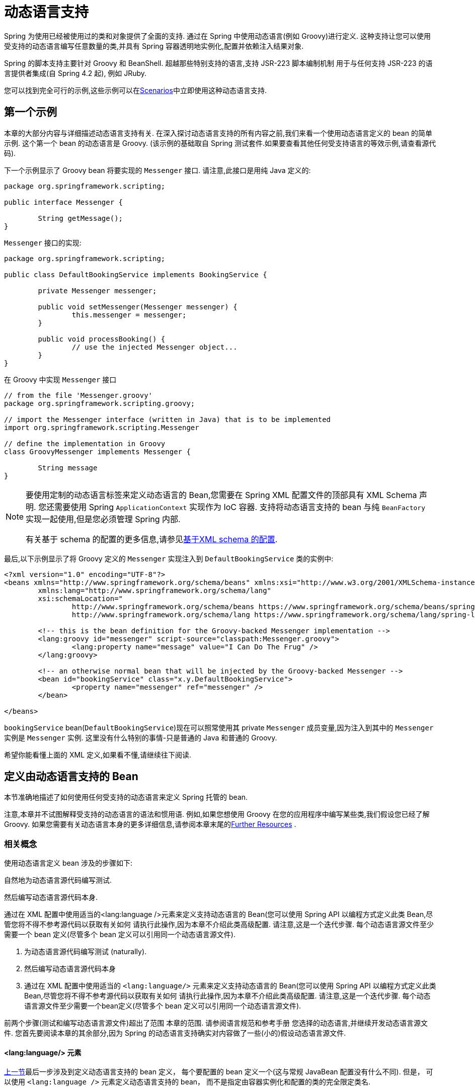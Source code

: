 [[dynamic-language]]
= 动态语言支持

Spring 为使用已经被使用过的类和对象提供了全面的支持. 通过在 Spring 中使用动态语言(例如 Groovy)进行定义. 这种支持让您可以使用受支持的动态语言编写任意数量的类,并具有 Spring 容器透明地实例化,配置并依赖注入结果对象.

Spring 的脚本支持主要针对 Groovy 和 BeanShell. 超越那些特别支持的语言,支持 JSR-223 脚本编制机制 用于与任何支持 JSR-223 的语言提供者集成(自 Spring 4.2 起), 例如 JRuby.

您可以找到完全可行的示例,这些示例可以在<<dynamic-language-scenarios>>中立即使用这种动态语言支持.

[[dynamic-language-a-first-example]]
== 第一个示例

本章的大部分内容与详细描述动态语言支持有关. 在深入探讨动态语言支持的所有内容之前,我们来看一个使用动态语言定义的 bean 的简单示例. 这个第一个 bean 的动态语言是 Groovy. (该示例的基础取自 Spring 测试套件.如果要查看其他任何受支持语言的等效示例,请查看源代码).

下一个示例显示了 Groovy bean 将要实现的 `Messenger` 接口. 请注意,此接口是用纯 Java 定义的:

[source,groovy,indent=0,subs="verbatim,quotes"]
----
	package org.springframework.scripting;

	public interface Messenger {

		String getMessage();
	}
----

`Messenger` 接口的实现:

[source,java,indent=0,subs="verbatim,quotes"]
----
	package org.springframework.scripting;

	public class DefaultBookingService implements BookingService {

		private Messenger messenger;

		public void setMessenger(Messenger messenger) {
			this.messenger = messenger;
		}

		public void processBooking() {
			// use the injected Messenger object...
		}
	}
----

在 Groovy 中实现 `Messenger` 接口

[source,groovy,indent=0,subs="verbatim,quotes"]
----
	// from the file 'Messenger.groovy'
	package org.springframework.scripting.groovy;

	// import the Messenger interface (written in Java) that is to be implemented
	import org.springframework.scripting.Messenger

	// define the implementation in Groovy
	class GroovyMessenger implements Messenger {

		String message
	}
----

[NOTE]
====
要使用定制的动态语言标签来定义动态语言的 Bean,您需要在 Spring XML 配置文件的顶部具有 XML Schema 声明. 您还需要使用 Spring `ApplicationContext` 实现作为 IoC 容器. 支持将动态语言支持的 bean 与纯 `BeanFactory` 实现一起使用,但是您必须管理 Spring 内部.

有关基于 schema 的配置的更多信息,请参见<<xsd-schemas-lang,基于XML schema 的配置>>.
====

最后,以下示例显示了将 Groovy 定义的 `Messenger` 实现注入到 `DefaultBookingService` 类的实例中:

[source,xml,indent=0,subs="verbatim,quotes"]
----
	<?xml version="1.0" encoding="UTF-8"?>
	<beans xmlns="http://www.springframework.org/schema/beans" xmlns:xsi="http://www.w3.org/2001/XMLSchema-instance"
		xmlns:lang="http://www.springframework.org/schema/lang"
		xsi:schemaLocation="
			http://www.springframework.org/schema/beans https://www.springframework.org/schema/beans/spring-beans.xsd
			http://www.springframework.org/schema/lang https://www.springframework.org/schema/lang/spring-lang.xsd">

		<!-- this is the bean definition for the Groovy-backed Messenger implementation -->
		<lang:groovy id="messenger" script-source="classpath:Messenger.groovy">
			<lang:property name="message" value="I Can Do The Frug" />
		</lang:groovy>

		<!-- an otherwise normal bean that will be injected by the Groovy-backed Messenger -->
		<bean id="bookingService" class="x.y.DefaultBookingService">
			<property name="messenger" ref="messenger" />
		</bean>

	</beans>
----

`bookingService` bean(`DefaultBookingService`)现在可以照常使用其 private `Messenger` 成员变量,因为注入到其中的 `Messenger` 实例是 `Messenger` 实例. 这里没有什么特别的事情-只是普通的 Java 和普通的 Groovy.

希望你能看懂上面的 XML 定义,如果看不懂,请继续往下阅读.

[[dynamic-language-beans]]
== 定义由动态语言支持的 Bean

本节准确地描述了如何使用任何受支持的动态语言来定义 Spring 托管的 bean.

注意,本章并不试图解释受支持的动态语言的语法和惯用语. 例如,如果您想使用 Groovy 在您的应用程序中编写某些类,我们假设您已经了解 Groovy. 如果您需要有关动态语言本身的更多详细信息,请参阅本章末尾的<<dynamic-language-resources>> .

[[dynamic-language-beans-concepts]]
=== 相关概念

使用动态语言定义 bean 涉及的步骤如下:

自然地为动态语言源代码编写测试.

然后编写动态语言源代码本身.

通过在 XML 配置中使用适当的<lang:language />元素来定义支持动态语言的 Bean(您可以使用 Spring API 以编程方式定义此类 Bean,尽管您将不得不参考源代码以获取有关如何 请执行此操作,因为本章不介绍此类高级配置. 请注意,这是一个迭代步骤. 每个动态语言源文件至少需要一个 bean 定义(尽管多个 bean 定义可以引用同一个动态语言源文件).

. 为动态语言源代码编写测试 (naturally).
. 然后编写动态语言源代码本身
. 通过在 XML 配置中使用适当的 `<lang:language/>` 元素来定义支持动态语言的 Bean(您可以使用 Spring API 以编程方式定义此类 Bean,尽管您将不得不参考源代码以获取有关如何 请执行此操作,因为本章不介绍此类高级配置. 请注意,这是一个迭代步骤. 每个动态语言源文件至少需要一个bean定义(尽管多个 bean 定义可以引用同一个动态语言源文件).

前两个步骤(测试和编写动态语言源文件)超出了范围 本章的范围. 请参阅语言规范和参考手册 您选择的动态语言,并继续开发动态语言源文件. 您首先要阅读本章的其余部分,因为 Spring 的动态语言支持确实对内容做了一些(小的)假设动态语言源文件.

[[dynamic-language-beans-concepts-xml-language-element]]
==== <lang:language/> 元素

<<dynamic-language-beans-concepts, 上一节>>最后一步涉及到定义动态语言支持的 bean 定义， 每个要配置的 bean 定义一个(这与常规 JavaBean 配置没有什么不同).  但是， 可以使用 `<lang:language />` 元素定义动态语言支持的 bean， 而不是指定由容器实例化和配置的类的完全限定类名.


每种支持的语言都有一个相对于的 `<lang:language/>` 元素:

* `<lang:groovy/>` (Groovy)
* `<lang:bsh/>` (BeanShell)
* `<lang:std/>` (JSR-223, e.g. with JRuby)

可用于配置的属性和子元素完全取决于定义该 bean 所使用的语言(本章稍后的特定于语言的部分对此进行了详细说明).

[[dynamic-language-refreshable-beans]]
==== Refreshable Beans

Spring 对动态语言的支持(也许是唯一)最引人注目的功能之一就是 "`refreshable bean`" 特性.

可刷新的 bean 是动态语言支持的 bean.  通过少量配置， 支持动态语言的 Bean 可以监视其源文件资源中的更改， 然后在更改动态语言源文件时(例如， 当您在 Windows 上编辑并保存对文件的更改时)重新加载自身文件系统).

这使您可以将任何数量的动态语言源文件部署为应用程序的一部分， 配置 Spring 容器以创建由动态语言源文件支持的 bean(使用本章中描述的机制)， 以及(随后， 随着需求的变化或其他一些变化) 外部因素起作用)编辑动态语言源文件， 并使它们所做的任何更改都反映在更改后的动态语言源文件支持的 Bean 中.  无需关闭正在运行的应用程序(或在 Web 应用程序的情况下重新部署).  如此修改的支持动态语言的 Bean 从更改后的动态语言源文件中获取了新的状态和逻辑.

NOTE: 此特性默认是关闭的.

现在我们来看一个例子， 看看使用可刷新 bean 是多么容易.  要打开可刷新 bean 功能， 必须在 bean 定义的 `<lang:language />` 元素上指定一个附加属性.  因此， 如果我们坚持使用本章前面的<<dynamic-language-a-first-example, 示例>>， 则以下示例显示了我们将在 Spring XML 配置中进行哪些更改以实现可刷新的 bean:

[source,xml,indent=0,subs="verbatim,quotes"]
----
	<beans>

		<!-- this bean is now 'refreshable' due to the presence of the 'refresh-check-delay' attribute -->
		<lang:groovy id="messenger"
				refresh-check-delay="5000" <!-- switches refreshing on with 5 seconds between checks -->
				script-source="classpath:Messenger.groovy">
			<lang:property name="message" value="I Can Do The Frug" />
		</lang:groovy>

		<bean id="bookingService" class="x.y.DefaultBookingService">
			<property name="messenger" ref="messenger" />
		</bean>

	</beans>
----

这确实是您要做的.  在 `messenger` Bean 定义上定义的 `refresh-check-delay` 属性是毫秒数， 在该毫秒数之后， 对基础动态语言源文件进行的任何更改都会刷新 Bean.  您可以通过为 `refresh-check-delay` 属性分配一个负值来关闭刷新行为.  请记住， 默认情况下， 刷新行为是禁用的.  如果您不希望刷新行为， 则不要定义属性.

然后运行以下应用程序， 则可以使用可刷新功能.  (请在下一段代码中使用 "`jumping-through-hoops-to-pause-the-execution`" 的恶作剧. )`System.in.read()` 调用仅存在， 以便在您执行该程序时暂停执行.  (在这种情况下， 开发人员)关闭并编辑基础动态语言源文件， 以便在程序恢复执行时在由动态语言支持的 bean 上触发刷新.

以下清单显示了此示例应用程序:

[source,java,indent=0,subs="verbatim,quotes"]
----
	import org.springframework.context.ApplicationContext;
	import org.springframework.context.support.ClassPathXmlApplicationContext;
	import org.springframework.scripting.Messenger;

	public final class Boot {

		public static void main(final String[] args) throws Exception {
			ApplicationContext ctx = new ClassPathXmlApplicationContext("beans.xml");
			Messenger messenger = (Messenger) ctx.getBean("messenger");
			System.out.println(messenger.getMessage());
			// pause execution while I go off and make changes to the source file...
			System.in.read();
			System.out.println(messenger.getMessage());
		}
	}
----

然后， 出于本示例的目的， 假定必须更改对 `Messenger` 实现的 `getMessage()` 方法的所有调用， 以使 message 用引号引起来.  以下清单显示了您(开发人员)在暂停程序执行时应对 `Messenger.groovy` 源文件进行的更改:

[source,groovy,indent=0,subs="verbatim,quotes"]
----
	package org.springframework.scripting

	class GroovyMessenger implements Messenger {

		private String message = "Bingo"

		public String getMessage() {
			// change the implementation to surround the message in quotes
			return "'" + this.message + "'"
		}

		public void setMessage(String message) {
			this.message = message
		}
	}
----

程序运行时， 输入暂停之前的输出将为 `I Can Do The Frug`.  更改并保存对源文件的更改并恢复执行程序之后， 在支持动态语言的 `Messenger` 实现上调用 `getMessage()` 方法的结果为 `'I Can Do The Frug'`(请注意包含其他内容-引号).

如果更改发生在 `refresh-check-delay` 值的窗口内， 则对脚本所做的更改不会触发刷新.  直到在支持动态语言的 Bean 上调用方法之前， 实际上不会进行对脚本的更改.  只有在支持动态语言的 Bean 上调用方法时， 它才会检查其基础脚本源是否已更改.  与刷新脚本有关的任何异常(例如遇到编译错误或发现脚本文件已被删除)都会导致致命异常传播到调用代码.

前面描述的可刷新 bean 行为不适用于使用 `<lang:inline-script/>` 元素表示法定义的动态语言源文件(请参阅<<dynamic-language-beans-inline>>).  此外， 它仅适用于实际上可以检测到基础源文件的更改的 Bean(例如， 通过检查文件系统上存在的动态语言源文件的最后修改日期的代码).

[[dynamic-language-beans-inline]]
==== Inline Dynamic Language Source Files

动态语言支持还可以直接嵌入在 Spring bean 定义中的动态语言源文件.  更具体地说， 使用 `<lang:inline-script/>` 元素， 您可以在 Spring 配置文件中立即定义动态语言源.  下面示例可以阐明内联脚本功能的工作方式:

[source,xml,indent=0,subs="verbatim,quotes"]
----
	<lang:groovy id="messenger">
		<lang:inline-script>

	package org.springframework.scripting.groovy;

	import org.springframework.scripting.Messenger

	class GroovyMessenger implements Messenger {
		String message
	}

		</lang:inline-script>
		<lang:property name="message" value="I Can Do The Frug" />
	</lang:groovy>
----

如果将有关在 Spring 配置文件中定义动态语言源是否是一种好习惯的问题放在一边， 在某些情况下，  `<lang:inline-script/>` 元素可能会有用.  例如， 我们可能想将 Spring Validator 实现快速添加到 Spring MVC Controller.  这只是使用嵌入式源代码的工作.  (有关此类示例， 请参见<<dynamic-language-scenarios-validators>>. )

[[dynamic-language-beans-ctor-injection]]
==== 在动态语言支持的 Bean 的上下文中了解构造函数注入

关于 Spring 的动态语言支持， 有一件非常重要的事情要注意.  也就是说， 您不能(当前)向动态语言支持的 bean 提供构造函数参数(因此， 构造函数注入不适用于动态语言支持的 bean).  为了使对构造函数和属性的特殊处理 100％ 清晰， 以下代码和配置的混合将不起作用:

.An approach that cannot work
[source,groovy,indent=0,subs="verbatim,quotes"]
----
	// from the file 'Messenger.groovy'
	package org.springframework.scripting.groovy;

	import org.springframework.scripting.Messenger

	class GroovyMessenger implements Messenger {

		GroovyMessenger() {}

		// this constructor is not available for Constructor Injection
		GroovyMessenger(String message) {
			this.message = message;
		}

		String message

		String anotherMessage
	}
----

[source,xml,indent=0,subs="verbatim,quotes"]
----
	<lang:groovy id="badMessenger"
		script-source="classpath:Messenger.groovy">
		<!-- this next constructor argument will not be injected into the GroovyMessenger -->
		<!-- in fact, this isn't even allowed according to the schema -->
		<constructor-arg value="This will not work" />

		<!-- only property values are injected into the dynamic-language-backed object -->
		<lang:property name="anotherMessage" value="Passed straight through to the dynamic-language-backed object" />

	</lang>
----

在实践中， 这种限制并不像它最初出现的那样重要， 因为 setter 注入是绝大多数开发人员所偏爱的注入方式(我们将讨论是否对另一天来说是一件好事).

[[dynamic-language-beans-groovy]]
=== Groovy Beans

本节描述了如何在 Spring 中使用 Groovy 中定义的 bean.

Groovy 主页包含以下描述:

"`Groovy is an agile dynamic language for the Java 2 Platform that has many of the
features that people like so much in languages like Python, Ruby and Smalltalk, making
them available to Java developers using a Java-like syntax.`"

如果您从上至下直接阅读了本章， 那么您已经看到了 Groovy 动态语言支持的 bean 的 <<dynamic-language-a-first-example, 示例>>.  现在考虑另一个示例(再次使用 Spring 测试套件中的示例):

[source,java,indent=0,subs="verbatim,quotes"]
----
	package org.springframework.scripting;

	public interface Calculator {

		int add(int x, int y);
	}
----

以下实例使用 Groovy 实现了 `Calculator` 接口:

[source,groovy,indent=0,subs="verbatim,quotes"]
----
	// from the file 'calculator.groovy'
	package org.springframework.scripting.groovy

	class GroovyCalculator implements Calculator {

		int add(int x, int y) {
			x + y
		}
	}
----

以下 bean 定义使用 Groovy 中定义的 calculator:

[source,xml,indent=0,subs="verbatim,quotes"]
----
	<!-- from the file 'beans.xml' -->
	<beans>
		<lang:groovy id="calculator" script-source="classpath:calculator.groovy"/>
	</beans>
----

最后， 应用程序将执行上述配置:

[source,java,indent=0,subs="verbatim,quotes"]
----
	package org.springframework.scripting;

	import org.springframework.context.ApplicationContext;
	import org.springframework.context.support.ClassPathXmlApplicationContext;

	public class Main {

		public static void main(String[] args) {
			ApplicationContext ctx = new ClassPathXmlApplicationContext("beans.xml");
			Calculator calc = ctx.getBean("calculator", Calculator.class);
			System.out.println(calc.add(2, 8));
		}
	}
----

运行上述程序得到的结果是 `10`(很正常). (有关更多有趣的示例， 请参见<<dynamic-language-scenarios>>以获得更复杂的示例， 或参见本章后面的示例场景).

每个 Groovy 源文件中定义的类不得超过一个.  尽管这在 Groovy 中是完全合法的， 但(可以说)这是一种不好的做法.  为了采用一致的方法， 您(在 Spring 小组看来)应该遵守每个源文件一个 (public) 类的标准 Java 约定.

[[dynamic-language-beans-groovy-customizer]]
==== 通过使用回调自定义 Groovy 对象

`GroovyObjectCustomizer` 接口是一个回调， 您可以将其他创建逻辑挂接到创建 Groovy 支持的 bean 的过程中.  例如， 此接口的实现可以调用任何必需的初始化方法， 设置一些默认属性值或指定自定义 `MetaClass`.  以下清单显示了 `GroovyObjectCustomizer` 接口定义:

[source,java,indent=0,subs="verbatim,quotes"]
----
	public interface GroovyObjectCustomizer {

		void customize(GroovyObject goo);
	}
----

Spring 框架实例化您的 Groovy 支持的 bean 的实例， 然后将创建的 `GroovyObject` 传递到指定的 `GroovyObjectCustomizer`(如果已定义).  您可以使用提供的 `GroovyObject` 参考来做任何您想做的事情.  我们希望大多数人都希望使用此回调来设置自定义 `MetaClass`， 以下示例说明了如何进行设置:

[source,java,indent=0,subs="verbatim,quotes"]
----
	public final class SimpleMethodTracingCustomizer implements GroovyObjectCustomizer {

		public void customize(GroovyObject goo) {
			DelegatingMetaClass metaClass = new DelegatingMetaClass(goo.getMetaClass()) {

				public Object invokeMethod(Object object, String methodName, Object[] arguments) {
					System.out.println("Invoking '" + methodName + "'.");
					return super.invokeMethod(object, methodName, arguments);
				}
			};
			metaClass.initialize();
			goo.setMetaClass(metaClass);
		}

	}
----

Groovy 中对元编程的完整讨论超出了 Spring 参考手册的范围.  请参阅 Groovy 参考手册的相关部分， 或在线进行搜索.  大量文章讨论了该主题.  实际上， 如果使用 Spring 命名空间支持， 使用 `GroovyObjectCustomizer` 很容易， 如以下示例所示:

[source,xml,indent=0,subs="verbatim,quotes"]
----
	<!-- define the GroovyObjectCustomizer just like any other bean -->
	<bean id="tracingCustomizer" class="example.SimpleMethodTracingCustomizer"/>

		<!-- ... and plug it into the desired Groovy bean via the 'customizer-ref' attribute -->
		<lang:groovy id="calculator"
			script-source="classpath:org/springframework/scripting/groovy/Calculator.groovy"
			customizer-ref="tracingCustomizer"/>
----

如果不使用 Spring 命名空间支持， 则仍然可以使用 `GroovyObjectCustomizer` 功能， 如以下示例所示:

[source,xml,indent=0,subs="verbatim,quotes"]
----
	<bean id="calculator" class="org.springframework.scripting.groovy.GroovyScriptFactory">
		<constructor-arg value="classpath:org/springframework/scripting/groovy/Calculator.groovy"/>
		<!-- define the GroovyObjectCustomizer (as an inner bean) -->
		<constructor-arg>
			<bean id="tracingCustomizer" class="example.SimpleMethodTracingCustomizer"/>
		</constructor-arg>
	</bean>

	<bean class="org.springframework.scripting.support.ScriptFactoryPostProcessor"/>
----

NOTE: 您还可以在与 Spring 的 `GroovyObjectCustomizer` 相同的位置指定一个 Groovy CompilationCustomizer(例如 `ImportCustomizer`)或是完整的 Groovy `CompilerConfiguration` 对象.  此外， 您可以在 `ConfigurableApplicationContext.setClassLoader` 级别为您的 bean 设置具有自定义配置的通用 `GroovyClassLoader`.  这也导致了 `GroovyClassLoader` 的共享使用， 因此建议在有大量脚本化 bean 的情况下使用(避免每个 bean 使用隔离的 `GroovyClassLoader` 实例).


[[dynamic-language-beans-bsh]]
=== BeanShell Beans

本节描述如何在 Spring 中使用 BeanShell bean.

https://beanshell.github.io/intro.html[BeanShell 主页] 包括以下描述:

----
BeanShell is a small, free, embeddable Java source interpreter with dynamic language
features, written in Java. BeanShell dynamically executes standard Java syntax and
extends it with common scripting conveniences such as loose types, commands, and method
closures like those in Perl and JavaScript.
----


与 Groovy 相比， BeanShell 支持的 bean 定义需要一些(小的)附加配置.  在 Spring 中实现 BeanShell 动态语言支持很有趣， 因为 Spring 创建了一个 JDK 动态代理， 该代理实现了 `<lang:bsh>` 元素的 s`script-interfaces` 属性值中指定的所有接口(这就是为什么必须 在属性值中提供至少一个接口， 因此在使用 BeanShell 支持的 bean 时对接口进行编程).  这意味着对 BeanShell 支持的对象的每个方法调用都将通过 JDK 动态代理调用机制进行.

现在， 我们可以展示一个使用基于 BeanShell 的 Bean 的完整工作示例， 该 Bean 实现了本章前面定义的 `Messenger` 接口.  我们再次显示 `Messenger` 接口的定义:

[source,java,indent=0,subs="verbatim,quotes"]
----
	package org.springframework.scripting;

	public interface Messenger {

		String getMessage();
	}
----

下面的示例显示了 `Messenger` 接口的 `BeanShell` "`implementation`":

[source,java,indent=0,subs="verbatim,quotes"]
----
	String message;

	String getMessage() {
		return message;
	}

	void setMessage(String aMessage) {
		message = aMessage;
	}
----

The following example shows the Spring XML that defines an "`instance`" of the above
"`class`" (again, we use these terms very loosely here):

[source,xml,indent=0,subs="verbatim,quotes"]
----
	<lang:bsh id="messageService" script-source="classpath:BshMessenger.bsh"
		script-interfaces="org.springframework.scripting.Messenger">

		<lang:property name="message" value="Hello World!" />
	</lang:bsh>
----

有关可能需要使用基于 BeanShell 的 bean 的某些方案， 请参阅 <<dynamic-language-scenarios>>.

[[dynamic-language-scenarios]]
== Scenarios

用脚本语言定义 Spring 托管 Bean 可能会有所裨益的方案有很多， 而且也各不相同.  本节描述了 Spring 中对动态语言支持的两种可能的用例.

[[dynamic-language-scenarios-controllers]]
=== 脚本 Spring MVC Controllers

可以从使用动态语言支持的 bean 中受益的一组类是 Spring MVC 控制器的类.  在纯 Spring MVC 应用程序中， 通过 Web 应用程序的导航流在很大程度上取决于封装在 Spring MVC 控制器中的代码.  由于需要更新 Web 应用程序的导航流和其他表示层逻辑以响应支持问题或不断变化的业务需求， 因此通过编辑一个或多个动态语言源文件并查看它们， 很容易实现任何此类必需的更改.  更改立即反映在正在运行的应用程序的状态中.

请记住， 在像 Spring 这样的项目所拥护的轻量级架构模型中， 您通常旨在拥有一个非常浅的表示层， 而应用程序的所有繁琐的业务逻辑都包含在 domain 和服务层类中.  将 Spring MVC 控制器开发为支持动态语言的 Bean， 使您可以通过编辑和保存文本文件来更改表示层逻辑.  对此类动态语言源文件的任何更改(取决于配置)都会自动反映在由动态语言源文件支持的 Bean 中.

NOTE: 要对动态语言支持的 bean 进行任何更改的这种自动 "`pickup`"， 必须启用  "`refreshable beans`"  功能.  有关此功能的完整处理， 请参见 <<dynamic-language-refreshable-beans>>.

以下示例显示了使用 Groovy 动态语言实现的 `org.springframework.web.servlet.mvc.Controller`:

[source,groovy,indent=0,subs="verbatim,quotes"]
----
	// from the file '/WEB-INF/groovy/FortuneController.groovy'
	package org.springframework.showcase.fortune.web

	import org.springframework.showcase.fortune.service.FortuneService
	import org.springframework.showcase.fortune.domain.Fortune
	import org.springframework.web.servlet.ModelAndView
	import org.springframework.web.servlet.mvc.Controller

	import javax.servlet.http.HttpServletRequest
	import javax.servlet.http.HttpServletResponse

	class FortuneController implements Controller {

		@Property FortuneService fortuneService

		ModelAndView handleRequest(HttpServletRequest request,
				HttpServletResponse httpServletResponse) {
			return new ModelAndView("tell", "fortune", this.fortuneService.tellFortune())
		}
	}
----

[source,xml,indent=0,subs="verbatim,quotes"]
----
	<lang:groovy id="fortune"
			refresh-check-delay="3000"
			script-source="/WEB-INF/groovy/FortuneController.groovy">
		<lang:property name="fortuneService" ref="fortuneService"/>
	</lang:groovy>
----



[[dynamic-language-scenarios-validators]]
=== 脚本验证

可以从动态语言支持的 bean 提供的灵活性中受益的， 使用 Spring 进行应用程序开发的另一个领域是验证领域. 与常规 Java 相比， 使用松散类型的动态语言(可能还支持内联正则表达式)来表达复杂的验证逻辑会更容易.

同样， 将验证器开发为动态语言支持的 bean， 使您可以通过编辑和保存简单的文本文件来更改验证逻辑. 任何此类更改(取决于配置)都会自动反映在正在运行的应用程序的执行中， 而无需重新启动应用程序

NOTE: 要对动态语言支持的 bean 进行任何更改的这种自动 "`pickup`"， 必须启用  "`refreshable beans`"  功能.  有关此功能的完整处理， 请参见 <<dynamic-language-refreshable-beans>>.

以下示例显示了使用 Groovy 动态语言实现的 Spring `org.springframework.validation.Validator`(请参阅 <<core.adoc#validator,
使用 Spring 的 `Validator` 接口进行验证>>， 以了解 `Validator` 接口):

[source,groovy,indent=0,subs="verbatim,quotes"]
----
	import org.springframework.validation.Validator
	import org.springframework.validation.Errors
	import org.springframework.beans.TestBean

	class TestBeanValidator implements Validator {

		boolean supports(Class clazz) {
			return TestBean.class.isAssignableFrom(clazz)
		}

		void validate(Object bean, Errors errors) {
			if(bean.name?.trim()?.size() > 0) {
				return
			}
			errors.reject("whitespace", "Cannot be composed wholly of whitespace.")
		}
	}
----




[[dynamic-language-final-notes]]
== 额外细节

最后一部分包含与动态语言支持有关的一些其他详细信息.

[[dynamic-language-final-notes-aop]]
=== AOP -- Advising Scripted Beans

您可以使用 Spring AOP 框架来通知脚本化 Bean.  实际上， Spring AOP 框架没有意识到通知使用的 Bean 可能是脚本 Bean， 因此您使用(或打算使用)的所有 AOP 用例和功能都可以与脚本 Bean 一起使用.  当通知脚本 bean 时， 不能使用基于类的代理.  您必须使用<<core.adoc#aop-proxying, interface-based proxies>>.

您不仅限于通知脚本化的 bean.  您还可以使用受支持的动态语言自己编写方面， 并使用此类 Bean 来通知其他 Spring Bean.  不过， 这确实是对动态语言支持的高级使用.

[[dynamic-language-final-notes-scopes]]
=== Scoping

万一这不是立即显而易见的话， 可以以与任何其他 Bean 相同的方式确定脚本 Bean 的范围.  各种 `<lang:language/>` 元素上的 `scope` 属性使您可以像使用常规 bean 一样控制基础脚本 bean 的范围.  (默认范围是 <<core.adoc#beans-factory-scopes-singleton, singleton>>， 与 "常规" bean一样. )

以下示例使用 `scope` 属性定义范围为 <<core.adoc#beans-factory-scopes-prototype, prototype>> 的 Groovy:

[source,xml,indent=0,subs="verbatim,quotes"]
----
	<?xml version="1.0" encoding="UTF-8"?>
	<beans xmlns="http://www.springframework.org/schema/beans" xmlns:xsi="http://www.w3.org/2001/XMLSchema-instance"
		xmlns:lang="http://www.springframework.org/schema/lang"
		xsi:schemaLocation="
			http://www.springframework.org/schema/beans https://www.springframework.org/schema/beans/spring-beans.xsd
			http://www.springframework.org/schema/lang https://www.springframework.org/schema/lang/spring-lang.xsd">

		<lang:groovy id="messenger" script-source="classpath:Messenger.groovy" scope="prototype">
			<lang:property name="message" value="I Can Do The RoboCop" />
		</lang:groovy>

		<bean id="bookingService" class="x.y.DefaultBookingService">
			<property name="messenger" ref="messenger" />
		</bean>

	</beans>
----

有关 Spring 框架中作用域支持的完整讨论， 请参见 <<core.adoc#beans, The IoC Container>> 中的 <<core.adoc#beans-factory-scopes, Bean Scopes>>.

[[xsd-schemas-lang]]
=== The `lang` XML schema

Spring XML 配置中的 `lang` 元素用于处理以动态语言(例如 Groovy 或 BeanShell)编写的对象作为 Spring 容器中的 bean.

这些元素(和动态语言支持)在 <<dynamic-language, Dynamic Language Support>> 中全面介绍.  有关此支持和 `lang` 元素的完整详细信息， 请参见该章.

要使用 `lang` schema 中的元素， 您需要在 Spring XML 配置文件的顶部具有以下序言.  以下代码段中的文本引用了正确的架构， 以便您可以使用 `lang` 命名空间中的标记:

[source,xml,indent=0,subs="verbatim,quotes"]
----
	<?xml version="1.0" encoding="UTF-8"?>
	<beans xmlns="http://www.springframework.org/schema/beans"
		xmlns:xsi="http://www.w3.org/2001/XMLSchema-instance"
		xmlns:lang="http://www.springframework.org/schema/lang"
		xsi:schemaLocation="
			http://www.springframework.org/schema/beans https://www.springframework.org/schema/beans/spring-beans.xsd
			http://www.springframework.org/schema/lang https://www.springframework.org/schema/lang/spring-lang.xsd">

		<!-- bean definitions here -->

	</beans>
----




[[dynamic-language-resources]]
== Further Resources

以下链接提供了有关本章中引用的各种动态语言的更多资源:

* The https://www.groovy-lang.org/[Groovy] homepage
* The https://beanshell.github.io/intro.html[BeanShell] homepage
* The https://www.jruby.org[JRuby] homepage
